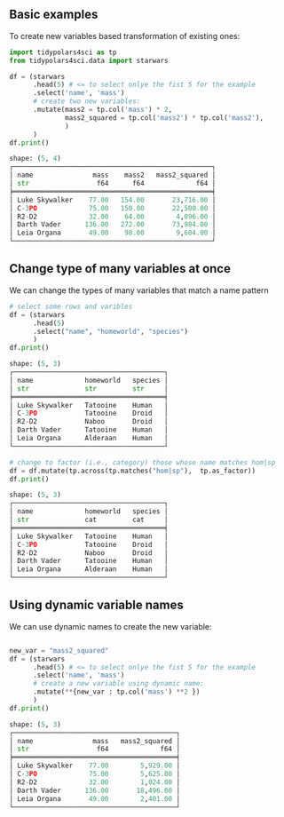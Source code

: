 

** Prambule :noexport:

#+NAME: config
#+BEGIN_SRC python :exports none :results value code :tangle freq.py :cache yes :hlines yes :colnames yes :noweb no :session *Python-Org*
from docs.src.config import *
#+END_SRC

#+RESULTS[8cb60bfc99e0432a8a567331c28c8c967d76e431]: config
#+begin_src python
#+end_src




** Basic examples
:PROPERTIES:
:CUSTOM_ID: basic-examples
:END:
To create new variables based transformation of existing ones:


#+BEGIN_SRC python :exports both :results output code :tangle 02-mutate.py :cache yes :noweb no :session *Python-Org*
import tidypolars4sci as tp
from tidypolars4sci.data import starwars

df = (starwars
      .head(5) # <= to select onlye the fist 5 for the example
      .select('name', 'mass')
      # create two new variables:
      .mutate(mass2 = tp.col('mass') * 2,
              mass2_squared = tp.col('mass2') * tp.col('mass2'),
              )
      )
df.print()
#+end_src

#+RESULTS[343bf53eba7fd1cd223e46b8f4238bfb4e464796]:
#+begin_src python
shape: (5, 4)
┌──────────────────────────────────────────────────┐
│ name               mass    mass2   mass2_squared │
│ str                 f64      f64             f64 │
╞══════════════════════════════════════════════════╡
│ Luke Skywalker    77.00   154.00       23,716.00 │
│ C-3PO             75.00   150.00       22,500.00 │
│ R2-D2             32.00    64.00        4,096.00 │
│ Darth Vader      136.00   272.00       73,984.00 │
│ Leia Organa       49.00    98.00        9,604.00 │
└──────────────────────────────────────────────────┘
#+end_src


** Change type of many variables at once
:PROPERTIES:
:CUSTOM_ID: change-type-of-many-variables-at-once
:END:
We can change the types of many variables that match a name pattern

#+BEGIN_SRC python :exports both :results output code :tangle 02-mutate.py :cache yes :noweb no :session *Python-Org*
# select some rows and varibles
df = (starwars
      .head(5) 
      .select("name", "homeworld", "species")
      )
df.print()
      
#+end_src

#+RESULTS[610a9eab8528ed66917548b042bbfa8ca100a67e]:
#+begin_src python
shape: (5, 3)
┌──────────────────────────────────────┐
│ name             homeworld   species │
│ str              str         str     │
╞══════════════════════════════════════╡
│ Luke Skywalker   Tatooine    Human   │
│ C-3PO            Tatooine    Droid   │
│ R2-D2            Naboo       Droid   │
│ Darth Vader      Tatooine    Human   │
│ Leia Organa      Alderaan    Human   │
└──────────────────────────────────────┘
#+end_src

#+RESULTS:


#+BEGIN_SRC python :exports both :results output code :tangle 02-mutate.py :cache yes :noweb no :session *Python-Org*
# change to factor (i.e., category) those whose name matches hom|sp
df = df.mutate(tp.across(tp.matches("hom|sp"),  tp.as_factor))
df.print()

#+END_SRC

#+RESULTS[62365a85f184efa7da748158fd23d6059e549a08]:
#+begin_src python
shape: (5, 3)
┌──────────────────────────────────────┐
│ name             homeworld   species │
│ str              cat         cat     │
╞══════════════════════════════════════╡
│ Luke Skywalker   Tatooine    Human   │
│ C-3PO            Tatooine    Droid   │
│ R2-D2            Naboo       Droid   │
│ Darth Vader      Tatooine    Human   │
│ Leia Organa      Alderaan    Human   │
└──────────────────────────────────────┘
#+end_src

#+RESULTS:



** Using dynamic variable names
:PROPERTIES:
:CUSTOM_ID: using-dynamic-variable-names
:END:
We can use dynamic names to create the new variable:

#+BEGIN_SRC python :exports both :results output code :tangle 02-mutate.py :cache yes :noweb no :session *Python-Org*

new_var = "mass2_squared"
df = (starwars
      .head(5) # <= to select onlye the fist 5 for the example
      .select('name', 'mass')
      # create a new variable using dynamic name:
      .mutate(**{new_var : tp.col('mass') **2 })
      )
df.print()
#+end_src

#+RESULTS[20f16c5ec5d0e12ce7041f2367d98b1e71f620cf]:
#+begin_src python
shape: (5, 3)
┌─────────────────────────────────────────┐
│ name               mass   mass2_squared │
│ str                 f64             f64 │
╞═════════════════════════════════════════╡
│ Luke Skywalker    77.00        5,929.00 │
│ C-3PO             75.00        5,625.00 │
│ R2-D2             32.00        1,024.00 │
│ Darth Vader      136.00       18,496.00 │
│ Leia Organa       49.00        2,401.00 │
└─────────────────────────────────────────┘
#+end_src


